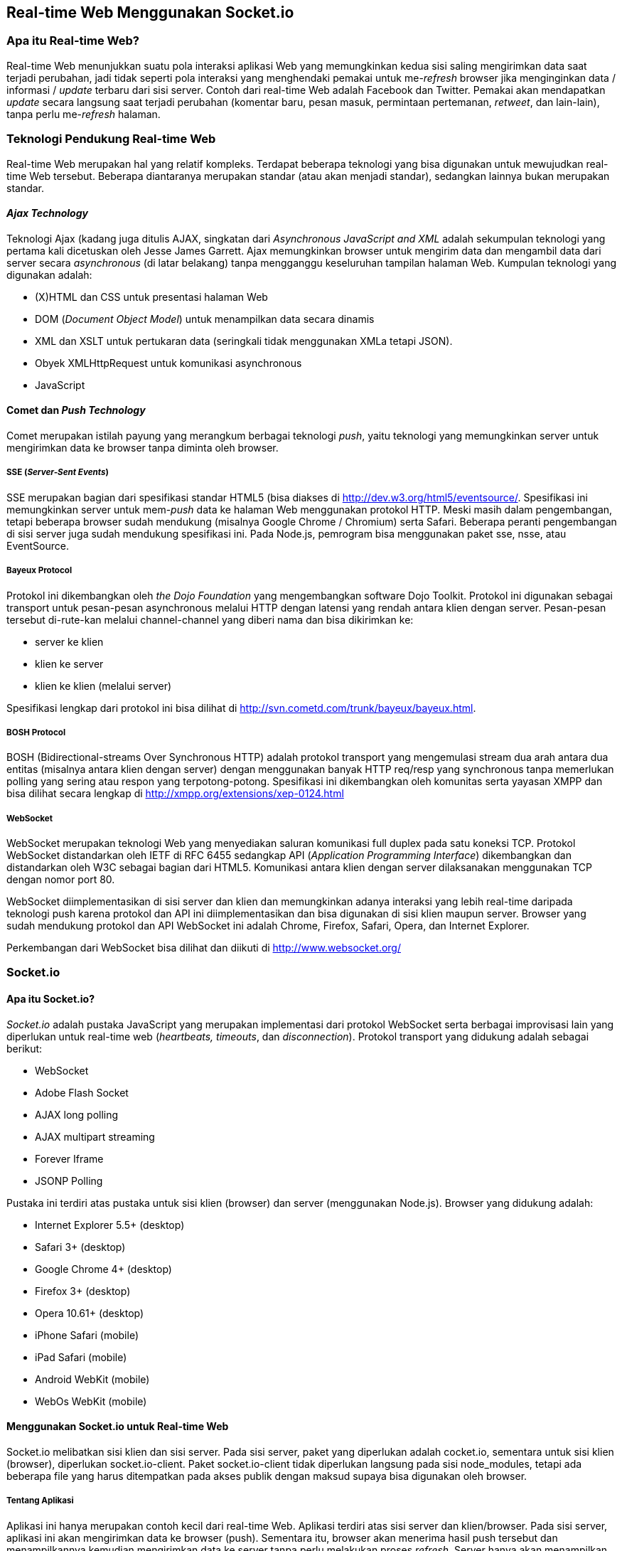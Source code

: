 == Real-time Web Menggunakan Socket.io

=== Apa itu Real-time Web?

Real-time Web menunjukkan suatu pola interaksi aplikasi Web yang memungkinkan kedua sisi saling mengirimkan data saat terjadi perubahan, jadi tidak seperti pola interaksi yang menghendaki pemakai untuk me-__refresh__ browser jika menginginkan data / informasi / _update_ terbaru dari sisi server. Contoh dari real-time Web adalah Facebook dan Twitter. Pemakai akan mendapatkan _update_ secara langsung saat terjadi perubahan (komentar baru, pesan masuk, permintaan pertemanan, __retweet__, dan lain-lain), tanpa perlu me-__refresh__ halaman.

=== Teknologi Pendukung Real-time Web

Real-time Web merupakan hal yang relatif kompleks. Terdapat beberapa teknologi yang bisa digunakan untuk mewujudkan real-time Web tersebut. Beberapa diantaranya merupakan standar (atau akan menjadi standar), sedangkan lainnya bukan merupakan standar.

==== _Ajax Technology_

Teknologi Ajax (kadang juga ditulis AJAX, singkatan dari _Asynchronous JavaScript and XML_ adalah sekumpulan teknologi yang pertama kali dicetuskan oleh Jesse James Garrett. Ajax memungkinkan browser untuk mengirim data dan mengambil data dari server secara _asynchronous_ (di latar belakang) tanpa mengganggu keseluruhan tampilan halaman Web. Kumpulan teknologi yang digunakan adalah:

* (X)HTML dan CSS untuk presentasi halaman Web
* DOM (__Document Object Model__) untuk menampilkan data secara dinamis
* XML dan XSLT untuk pertukaran data (seringkali tidak menggunakan
  XMLa tetapi JSON).
* Obyek XMLHttpRequest untuk komunikasi asynchronous
* JavaScript

==== Comet dan _Push Technology_

Comet merupakan istilah payung yang merangkum berbagai teknologi __push__, yaitu teknologi yang memungkinkan server untuk mengirimkan data ke browser tanpa diminta oleh browser.

===== SSE (__Server-Sent Events__)

SSE merupakan bagian dari spesifikasi standar HTML5 (bisa diakses di http://dev.w3.org/html5/eventsource/. Spesifikasi ini memungkinkan server untuk mem-__push__ data ke halaman Web menggunakan protokol HTTP. Meski masih dalam pengembangan, tetapi beberapa browser sudah mendukung (misalnya Google Chrome / Chromium) serta Safari. Beberapa peranti pengembangan di sisi server juga sudah mendukung spesifikasi ini. Pada Node.js, pemrogram bisa menggunakan paket sse, nsse, atau EventSource.

===== Bayeux Protocol

Protokol ini dikembangkan oleh _the Dojo Foundation_ yang mengembangkan software Dojo Toolkit. Protokol ini digunakan sebagai transport untuk pesan-pesan asynchronous melalui HTTP dengan latensi yang rendah antara klien dengan server. Pesan-pesan tersebut di-rute-kan melalui channel-channel yang diberi nama dan bisa dikirimkan ke:

* server ke klien
* klien ke server
* klien ke klien (melalui server)

Spesifikasi lengkap dari protokol ini bisa dilihat di http://svn.cometd.com/trunk/bayeux/bayeux.html.

===== BOSH Protocol

BOSH (Bidirectional-streams Over Synchronous HTTP) adalah protokol transport yang mengemulasi stream dua arah antara dua entitas (misalnya antara klien dengan server) dengan menggunakan banyak HTTP req/resp yang synchronous tanpa memerlukan polling yang sering atau respon yang terpotong-potong. Spesifikasi ini dikembangkan oleh komunitas serta yayasan XMPP dan bisa dilihat secara lengkap di http://xmpp.org/extensions/xep-0124.html

===== WebSocket

WebSocket merupakan teknologi Web yang menyediakan saluran komunikasi full duplex pada satu koneksi TCP. Protokol WebSocket distandarkan oleh IETF di RFC 6455 sedangkap API (__Application Programming Interface__) dikembangkan dan distandarkan oleh W3C sebagai bagian dari HTML5. Komunikasi antara klien dengan server dilaksanakan menggunakan TCP dengan nomor port 80.

WebSocket diimplementasikan di sisi server dan klien dan memungkinkan adanya interaksi yang lebih real-time daripada teknologi push karena protokol dan API ini diimplementasikan dan bisa digunakan di sisi klien maupun server. Browser yang sudah mendukung protokol dan API WebSocket ini adalah Chrome, Firefox, Safari, Opera, dan Internet Explorer.

Perkembangan dari WebSocket bisa dilihat dan diikuti di http://www.websocket.org/

=== Socket.io

==== Apa itu Socket.io?

_Socket.io_ adalah pustaka JavaScript yang merupakan implementasi dari protokol WebSocket serta berbagai improvisasi lain yang diperlukan untuk real-time web (__heartbeats, timeouts__, dan __disconnection__). Protokol transport yang didukung adalah sebagai berikut:

- WebSocket
- Adobe Flash Socket
- AJAX long polling
- AJAX multipart streaming
- Forever Iframe
- JSONP Polling

Pustaka ini terdiri atas pustaka untuk sisi klien (browser) dan server (menggunakan Node.js). Browser yang didukung adalah:

- Internet Explorer 5.5+ (desktop)
- Safari 3+ (desktop)
- Google Chrome 4+ (desktop)
- Firefox 3+ (desktop)
- Opera 10.61+ (desktop)
- iPhone Safari (mobile)
- iPad Safari (mobile)
- Android WebKit (mobile)
- WebOs WebKit (mobile)

==== Menggunakan Socket.io untuk Real-time Web

Socket.io melibatkan sisi klien dan sisi server. Pada sisi server, paket yang diperlukan adalah cocket.io, sementara untuk sisi klien (browser), diperlukan socket.io-client. Paket socket.io-client tidak diperlukan langsung pada sisi node_modules, tetapi ada beberapa file yang harus ditempatkan pada akses publik dengan maksud supaya bisa digunakan oleh browser.

===== Tentang Aplikasi

Aplikasi ini hanya merupakan contoh kecil dari real-time Web. Aplikasi terdiri atas sisi server dan klien/browser. Pada sisi server, aplikasi ini akan mengirimkan data ke browser (push). Sementara itu, browser akan menerima hasil push tersebut dan menampilkannya kemudian mengirimkan data ke server tanpa perlu melakukan proses __refresh__. Server hanya akan menampilkan data yang dikirimkan browser.

===== Membuat Kerangka Aplikasi dengan ExpressJS

Untuk membuat aplikasi ini, kita akan menggunakan ExpressJS dan Socket.io. Pada awalnya, kita akan membuat kerangka aplikasi menggunakan express (jika ExpressJS belum terinstall, install dengan menggunakan __npm install -g express__. Jika sudah terinstall, buat direktori baru, kemudian buatlah kerangka aplikasi menggunakan express pada direktori tersebut: ``express<Enter>''.

Pada pembahasan berikutnya, kita akan mengadakan berbagai perubahan yang diperlukan.

===== Instalasi Paket yang Diperlukan

File _package.json_ berisi beberapa informasi tentang aplikasi ini serta beberapa paket yang diperlukan. Isi dari file ini adalah sebagai berikut:

Setelah itu. install paket-paket tersebut dengan menggunakan perintah _npm install_ di direktori tersebut.

===== Konfigurasi JavaScript untuk Browser

Browser juga memerlukan pustaka untuk Socket.io yang diperoleh dari paket __socket.io-client__. Pada paket tersebut, terdapat direktori __dist__:

__Copy__-kan file-file tersebut ke direktori __public/javascripts__.

===== Hapus File yang Tidak Diperlukan

Ada beberapa file yang tidak diperlukan dan harus dihapus. routes/user.js 

===== Ubah File-file Tertentu

Beberapa file akan diedit. Beberapa diantaranya akan diuraikan di bagian ini.

===== Menjalankan Server Socket.io

Server socket.io menggunakan port 80 sehingga harus dijalankan oleh __root__. Keluaran pada sisi server tersebut merupakan keluaran yang sudah termasuk akses dari browser. Setelah server dijalankan, buka browser kemudian akses URL http://localhost. Setelah diakses melalui browser, server akan mengirimkan kode sumber HTML sebagai berikut:

[source,html,numbered]
----
<!DOCTYPE html>
<html>
    <head>
        <title>Contoh Socket.io + Express</title>
        <link rel="stylesheet" href="/stylesheets/style.css">
    </head>
    <body>
        <h1>Contoh Socket.io + Express</h1>
        <p>Contoh Socket.io + Express</p>
        <script src="/javascripts/socket.io.js"></script>
        <script>
            var socket = io.connect('http://localhost');
            socket.on('kirim ke browser', function (data) {
              document.getElementById("container").innerHTML=
                "<p>" + data.kalimatDariServer + "</p>";
            socket.emit('dari browser', { 
            kalimatDariBrowser: 'Kalimat ini dikirim dari browser' });
            });
        </script>
        <div id="container">
            <p>Contoh Socket.io + Express</p>
        </div>
    </body>
</html>
----

Tampilan di browser bisa dilihat pada gambar [fig:socket-io-express] image:images/socket-io-expressjs.jpg[Hasil di browser dari ExpressJS Socket.io] Contoh pada materi ini merupakan contoh sederhana, tetapi diharapkan bisa dengan mudah dipahami untuk membuat aplikasi Web real-time.


